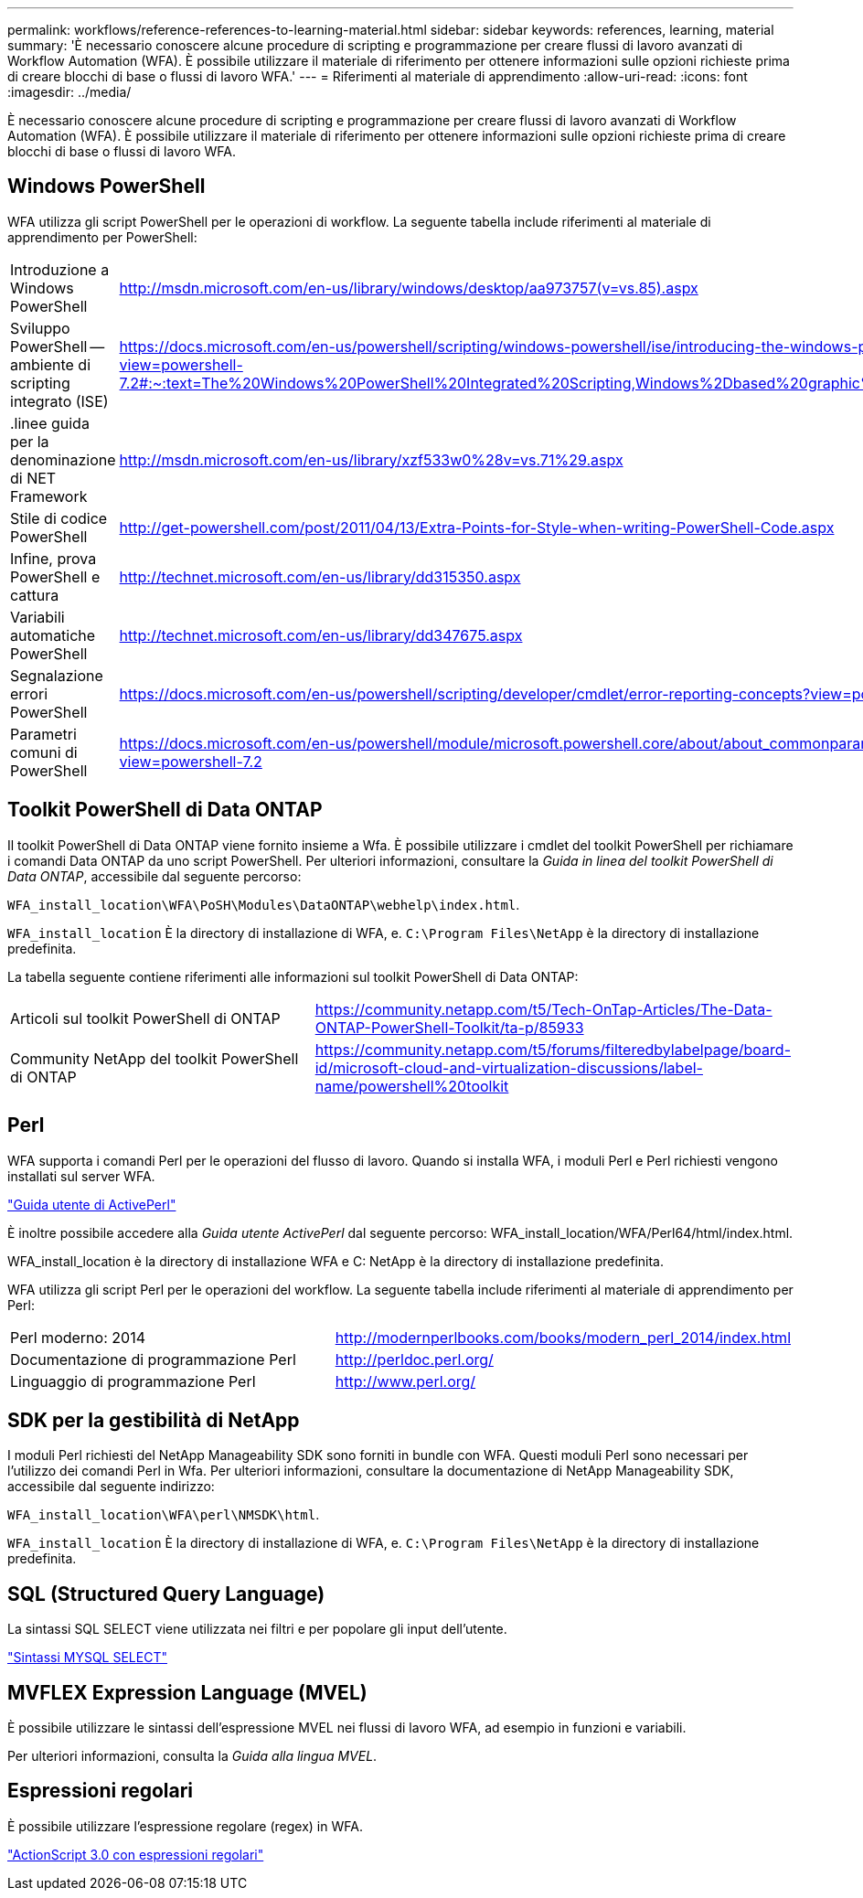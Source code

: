 ---
permalink: workflows/reference-references-to-learning-material.html 
sidebar: sidebar 
keywords: references, learning, material 
summary: 'È necessario conoscere alcune procedure di scripting e programmazione per creare flussi di lavoro avanzati di Workflow Automation (WFA). È possibile utilizzare il materiale di riferimento per ottenere informazioni sulle opzioni richieste prima di creare blocchi di base o flussi di lavoro WFA.' 
---
= Riferimenti al materiale di apprendimento
:allow-uri-read: 
:icons: font
:imagesdir: ../media/


[role="lead"]
È necessario conoscere alcune procedure di scripting e programmazione per creare flussi di lavoro avanzati di Workflow Automation (WFA). È possibile utilizzare il materiale di riferimento per ottenere informazioni sulle opzioni richieste prima di creare blocchi di base o flussi di lavoro WFA.



== Windows PowerShell

WFA utilizza gli script PowerShell per le operazioni di workflow. La seguente tabella include riferimenti al materiale di apprendimento per PowerShell:

[cols="2*"]
|===


 a| 
Introduzione a Windows PowerShell
 a| 
http://msdn.microsoft.com/en-us/library/windows/desktop/aa973757(v=vs.85).aspx[]



 a| 
Sviluppo PowerShell -- ambiente di scripting integrato (ISE)
 a| 
https://docs.microsoft.com/en-us/powershell/scripting/windows-powershell/ise/introducing-the-windows-powershell-ise?view=powershell-7.2#:~:text=The%20Windows%20PowerShell%20Integrated%20Scripting,Windows%2Dbased%20graphic%20user%20interface[]



 a| 
+.linee guida per la denominazione di NET Framework+
 a| 
http://msdn.microsoft.com/en-us/library/xzf533w0%28v=vs.71%29.aspx[]



 a| 
Stile di codice PowerShell
 a| 
http://get-powershell.com/post/2011/04/13/Extra-Points-for-Style-when-writing-PowerShell-Code.aspx[]



 a| 
Infine, prova PowerShell e cattura
 a| 
http://technet.microsoft.com/en-us/library/dd315350.aspx[]



 a| 
Variabili automatiche PowerShell
 a| 
http://technet.microsoft.com/en-us/library/dd347675.aspx[]



 a| 
Segnalazione errori PowerShell
 a| 
https://docs.microsoft.com/en-us/powershell/scripting/developer/cmdlet/error-reporting-concepts?view=powershell-7.2[]



 a| 
Parametri comuni di PowerShell
 a| 
https://docs.microsoft.com/en-us/powershell/module/microsoft.powershell.core/about/about_commonparameters?view=powershell-7.2[]

|===


== Toolkit PowerShell di Data ONTAP

Il toolkit PowerShell di Data ONTAP viene fornito insieme a Wfa. È possibile utilizzare i cmdlet del toolkit PowerShell per richiamare i comandi Data ONTAP da uno script PowerShell. Per ulteriori informazioni, consultare la _Guida in linea del toolkit PowerShell di Data ONTAP_, accessibile dal seguente percorso:

`WFA_install_location\WFA\PoSH\Modules\DataONTAP\webhelp\index.html`.

`WFA_install_location` È la directory di installazione di WFA, e. `C:\Program Files\NetApp` è la directory di installazione predefinita.

La tabella seguente contiene riferimenti alle informazioni sul toolkit PowerShell di Data ONTAP:

[cols="2*"]
|===


 a| 
Articoli sul toolkit PowerShell di ONTAP
 a| 
https://community.netapp.com/t5/Tech-OnTap-Articles/The-Data-ONTAP-PowerShell-Toolkit/ta-p/85933[]



 a| 
Community NetApp del toolkit PowerShell di ONTAP
 a| 
https://community.netapp.com/t5/forums/filteredbylabelpage/board-id/microsoft-cloud-and-virtualization-discussions/label-name/powershell%20toolkit[]

|===


== Perl

WFA supporta i comandi Perl per le operazioni del flusso di lavoro. Quando si installa WFA, i moduli Perl e Perl richiesti vengono installati sul server WFA.

https://docs.activestate.com/activeperl/5.26/perl/["Guida utente di ActivePerl"^]

È inoltre possibile accedere alla _Guida utente ActivePerl_ dal seguente percorso: WFA_install_location/WFA/Perl64/html/index.html.

WFA_install_location è la directory di installazione WFA e C: NetApp è la directory di installazione predefinita.

WFA utilizza gli script Perl per le operazioni del workflow. La seguente tabella include riferimenti al materiale di apprendimento per Perl:

[cols="2*"]
|===


 a| 
Perl moderno: 2014
 a| 
http://modernperlbooks.com/books/modern_perl_2014/index.html[]



 a| 
Documentazione di programmazione Perl
 a| 
http://perldoc.perl.org/[]



 a| 
Linguaggio di programmazione Perl
 a| 
http://www.perl.org/[]

|===


== SDK per la gestibilità di NetApp

I moduli Perl richiesti del NetApp Manageability SDK sono forniti in bundle con WFA. Questi moduli Perl sono necessari per l'utilizzo dei comandi Perl in Wfa. Per ulteriori informazioni, consultare la documentazione di NetApp Manageability SDK, accessibile dal seguente indirizzo:

`WFA_install_location\WFA\perl\NMSDK\html`.

`WFA_install_location` È la directory di installazione di WFA, e. `C:\Program Files\NetApp` è la directory di installazione predefinita.



== SQL (Structured Query Language)

La sintassi SQL SELECT viene utilizzata nei filtri e per popolare gli input dell'utente.

http://dev.mysql.com/doc/refman/5.1/en/select.html["Sintassi MYSQL SELECT"^]



== MVFLEX Expression Language (MVEL)

È possibile utilizzare le sintassi dell'espressione MVEL nei flussi di lavoro WFA, ad esempio in funzioni e variabili.

Per ulteriori informazioni, consulta la _Guida alla lingua MVEL_.



== Espressioni regolari

È possibile utilizzare l'espressione regolare (regex) in WFA.

https://help.adobe.com/en_US/as3/dev/WS5b3ccc516d4fbf351e63e3d118a9b90204-7ea9.html["ActionScript 3.0 con espressioni regolari"^]
